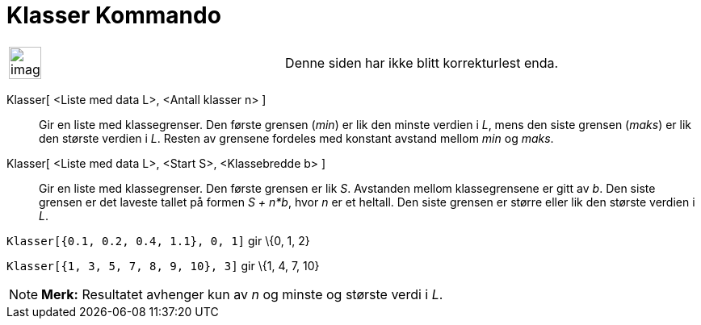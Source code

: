 = Klasser Kommando
:page-en: commands/Classes
ifdef::env-github[:imagesdir: /nb/modules/ROOT/assets/images]

[width="100%",cols="50%,50%",]
|===
a|
image:Ambox_content.png[image,width=40,height=40]

|Denne siden har ikke blitt korrekturlest enda.
|===

Klasser[ <Liste med data L>, <Antall klasser n> ]::
  Gir en liste med klassegrenser. Den første grensen (_min_) er lik den minste verdien i _L_, mens den siste grensen
  (_maks_) er lik den største verdien i _L_. Resten av grensene fordeles med konstant avstand mellom _min_ og _maks_.
Klasser[ <Liste med data L>, <Start S>, <Klassebredde b> ]::
  Gir en liste med klassegrenser. Den første grensen er lik _S_. Avstanden mellom klassegrensene er gitt av _b_. Den
  siste grensen er det laveste tallet på formen _S + n*b_, hvor _n_ er et heltall. Den siste grensen er større eller lik
  den største verdien i _L_.

[EXAMPLE]
====

`++Klasser[{0.1, 0.2, 0.4, 1.1}, 0, 1]++` gir \{0, 1, 2}

====

[EXAMPLE]
====

`++Klasser[{1, 3, 5, 7, 8, 9, 10}, 3]++` gir \{1, 4, 7, 10}

====

[NOTE]
====

*Merk:* Resultatet avhenger kun av _n_ og minste og største verdi i _L_.

====
